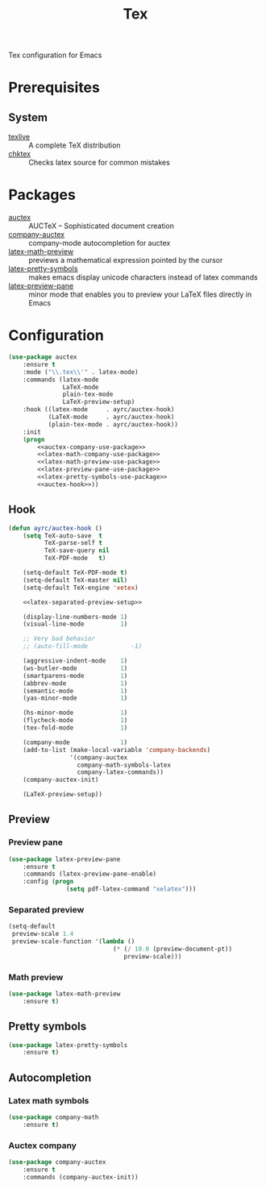 #+TITLE: Tex
#+OPTIONS: toc:nil num:nil ^:nil

Tex configuration for Emacs

* Prerequisites
** System
   :PROPERTIES:
   :CUSTOM_ID: tex-system-prerequisites
   :END:

   #+NAME: tex-system-prerequisites
   #+CAPTION: System prerequisites for tex packages

   - [[http://tug.org/texlive/][texlive]] :: A complete TeX distribution
   - [[http://www.nongnu.org/chktex/][chktex]] :: Checks latex source for common mistakes
* Packages
  :PROPERTIES:
  :CUSTOM_ID: tex-packages
  :END:

  #+NAME: tex-packages
  #+CAPTION: Packages for Tex

  - [[https://www.gnu.org/software/auctex/][auctex]] :: AUCTeX – Sophisticated document creation
  - [[https://github.com/alexeyr/company-auctex][company-auctex]] :: company-mode autocompletion for auctex
  - [[https://gitlab.com/latex-math-preview/latex-math-preview][latex-math-preview]] :: previews a mathematical expression pointed by the cursor
  - [[https://bitbucket.org/mortiferus/latex-pretty-symbols.el][latex-pretty-symbols]] :: makes emacs display unicode characters instead of latex commands
  - [[https://www.emacswiki.org/emacs/LaTeXPreviewPane][latex-preview-pane]] :: minor mode that enables you to preview your LaTeX files directly in Emacs
* Configuration
   #+BEGIN_SRC emacs-lisp :noweb tangle :noweb yes
     (use-package auctex
         :ensure t
         :mode ("\\.tex\\'" . latex-mode)
         :commands (latex-mode
                    LaTeX-mode
                    plain-tex-mode
                    LaTeX-preview-setup)
         :hook ((latex-mode     . ayrc/auctex-hook)
                (LaTeX-mode     . ayrc/auctex-hook)
                (plain-tex-mode . ayrc/auctex-hook))
         :init
         (progn
             <<auctex-company-use-package>>
             <<latex-math-company-use-package>>
             <<latex-math-preview-use-package>>
             <<latex-preview-pane-use-package>>
             <<latex-pretty-symbols-use-package>>
             <<auctex-hook>>))

   #+END_SRC
** Hook
    #+NAME: auctex-hook
    #+BEGIN_SRC emacs-lisp :tangle no :noweb yes
      (defun ayrc/auctex-hook ()
          (setq TeX-auto-save  t
                TeX-parse-self t
                TeX-save-query nil
                TeX-PDF-mode   t)

          (setq-default TeX-PDF-mode t)
          (setq-default TeX-master nil)
          (setq-default TeX-engine 'xetex)

          <<latex-separated-preview-setup>>

          (display-line-numbers-mode 1)
          (visual-line-mode          1)

          ;; Very bad behavior
          ;; (auto-fill-mode            -1)

          (aggressive-indent-mode    1)
          (ws-butler-mode            1)
          (smartparens-mode          1)
          (abbrev-mode               1)
          (semantic-mode             1)
          (yas-minor-mode            1)

          (hs-minor-mode             1)
          (flycheck-mode             1)
          (tex-fold-mode             1)

          (company-mode              1)
          (add-to-list (make-local-variable 'company-backends)
                       '(company-auctex
                         company-math-symbols-latex
                         company-latex-commands))
          (company-auctex-init)

          (LaTeX-preview-setup))
    #+END_SRC

** Preview
*** Preview pane
    #+NAME: latex-preview-pane-use-package
    #+BEGIN_SRC emacs-lisp :tangle no :noweb yes
      (use-package latex-preview-pane
          :ensure t
          :commands (latex-preview-pane-enable)
          :config (progn
                      (setq pdf-latex-command "xelatex")))
    #+END_SRC

*** Separated preview
    #+NAME: latex-separated-preview-setup
    #+BEGIN_SRC emacs-lisp :tangle no :noweb yes
      (setq-default
       preview-scale 1.4
       preview-scale-function '(lambda ()
                                   (* (/ 10.0 (preview-document-pt))
                                      preview-scale)))
    #+END_SRC

*** Math preview
    #+NAME: latex-math-preview-use-package
    #+BEGIN_SRC emacs-lisp :tangle no :noweb yes
      (use-package latex-math-preview
          :ensure t)
    #+END_SRC

** Pretty symbols
   #+NAME: latex-pretty-symbols-use-package
   #+BEGIN_SRC emacs-lisp :tangle no :noweb yes
     (use-package latex-pretty-symbols
         :ensure t)
   #+END_SRC

** Autocompletion
*** Latex math symbols
    #+NAME: latex-math-company-use-package
    #+BEGIN_SRC emacs-lisp :tangle :noweb yes
      (use-package company-math
          :ensure t)
    #+END_SRC

*** Auctex company
    #+NAME: auctex-company-use-package
    #+BEGIN_SRC emacs-lisp :tangle :noweb yes
      (use-package company-auctex
          :ensure t
          :commands (company-auctex-init))
    #+END_SRC

